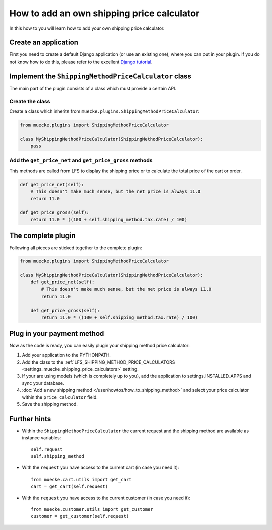 ===========================================
How to add an own shipping price calculator
===========================================

In this how to you will learn how to add your own shipping price calculator.

Create an application
=====================

First you need to create a default Django application (or use an existing one),
where  you can put in your plugin. If you do not know how to do this, please
refer to the excellent `Django tutorial
<http://docs.djangoproject.com/en/dev/intro/tutorial01/>`_.


Implement the ``ShippingMethodPriceCalculator`` class
======================================================

The main part of the plugin consists of a class which must provide a certain
API.

Create the class
----------------

Create a class which inherits from ``muecke.plugins.ShippingMethodPriceCalculator``:


.. code-block:: python

    from muecke.plugins import ShippingMethodPriceCalculator

    class MyShippingMethodPriceCalculator(ShippingMethodPriceCalculator):
        pass

Add the ``get_price_net`` and ``get_price_gross`` methods
----------------------------------------------------------

This methods are called from LFS to display the shipping price or to calculate
the total price of the cart or order.

.. code-block:: python

    def get_price_net(self):
        # This doesn't make much sense, but the net price is always 11.0
        return 11.0

    def get_price_gross(self):
        return 11.0 * ((100 + self.shipping_method.tax.rate) / 100)

The complete plugin
===================

Following all pieces are sticked together to the complete plugin:

.. code-block:: python

    from muecke.plugins import ShippingMethodPriceCalculator

    class MyShippingMethodPriceCalculator(ShippingMethodPriceCalculator):
        def get_price_net(self):
            # This doesn't make much sense, but the net price is always 11.0
            return 11.0

        def get_price_gross(self):
            return 11.0 * ((100 + self.shipping_method.tax.rate) / 100)

Plug in your payment method
===========================

Now as the code is ready, you can easily plugin your shipping method price
calculator:

#. Add your application to the PYTHONPATH.

#. Add the class to the :ref:`LFS_SHIPPING_METHOD_PRICE_CALCULATORS
   <settings_muecke_shipping_price_calculators>` setting.

#. If your are using models (which is completely up to you), add the application
   to settings.INSTALLED_APPS and sync your database.

#. :doc:`Add a new shipping method </user/howtos/how_to_shipping_method>` and
   select your price calculator within the ``price_calculator`` field.

#. Save the shipping method.

Further hints
=============

* Within the ``ShippingMethodPriceCalculator`` the current request and the
  shipping method are available as instance variables::

    self.request
    self.shipping_method

* With the ``request`` you have access to the current cart (in case you need
  it)::

    from muecke.cart.utils import get_cart
    cart = get_cart(self.request)

* With the ``request`` you have access to the current customer (in case you need
  it)::

    from muecke.customer.utils import get_customer
    customer = get_customer(self.request)
